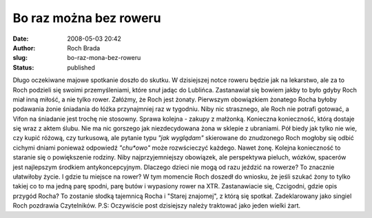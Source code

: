 Bo raz można bez roweru
#######################
:date: 2008-05-03 20:42
:author: Roch Brada
:slug: bo-raz-mona-bez-roweru
:status: published

Długo oczekiwane majowe spotkanie doszło do skutku. W dzisiejszej notce roweru będzie jak na lekarstwo, ale za to Roch podzieli się swoimi przemyśleniami, które snuł jadąc do Lublińca. Zastanawiał się bowiem jakby to było gdyby Roch miał inną miłość, a nie tylko rower. Załóżmy, że Roch jest żonaty. Pierwszym obowiązkiem żonatego Rocha byłoby podawania żonie śniadania do łóżka przynajmniej raz w tygodniu. Niby nic strasznego, ale Roch nie potrafi gotować, a Vifon na śniadanie jest trochę nie stosowny. Sprawa kolejna - zakupy z małżonką. Konieczna konieczność, którą dostaje się wraz z aktem ślubu. Nie ma nic gorszego jak niezdecydowana żona w sklepie z ubraniami. Pół biedy jak tylko nie wie, czy kupić różową, czy turkusową, ale pytanie typu *"jak wyglądam"* skierowane do znudzonego Roch mogłoby się odbić cichymi dniami ponieważ odpowiedź *"chu*owo"* może rozwścieczyć każdego. Nawet żonę. Kolejna konieczność to staranie się o powiększenie rodziny. Niby najprzyjemniejszy obowiązek, ale perspektywa pieluch, wózków, spacerów jest najlepszym środkiem antykoncepcyjnym. Dlaczego dzieci nie mogą od razu jeździć na rowerze? To znacznie ułatwiłoby życie. I gdzie tu miejsce na rower? W tym momencie Roch doszedł do wniosku, że jeśli szukać żony to tylko takiej co to ma jedną parę spodni, parę butów i wypasiony rower na XTR. Zastanawiacie się, Czcigodni, gdzie opis przygód Rocha? To zostanie słodką tajemnicą Rocha i "Starej znajomej", z którą się spotkał. Zadeklarowany jako singiel Roch pozdrawia Czytelników. P.S: Oczywiście post dzisiejszy należy traktować jako jeden wielki żart.
